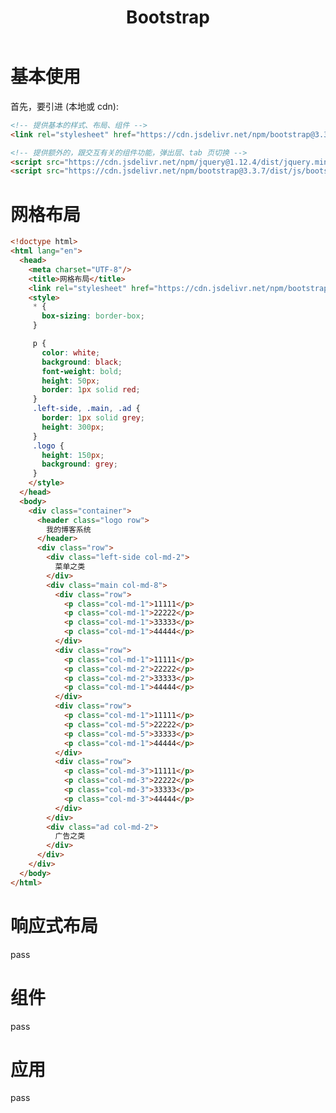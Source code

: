 #+TITLE: Bootstrap



* 基本使用

首先，要引进 (本地或 cdn):
#+begin_src html
  <!-- 提供基本的样式、布局、组件 -->
  <link rel="stylesheet" href="https://cdn.jsdelivr.net/npm/bootstrap@3.3.7/dist/css/bootstrap.min.css">

  <!-- 提供额外的，跟交互有关的组件功能，弹出层、tab 页切换 -->
  <script src="https://cdn.jsdelivr.net/npm/jquery@1.12.4/dist/jquery.min.js"></script>
  <script src="https://cdn.jsdelivr.net/npm/bootstrap@3.3.7/dist/js/bootstrap.min.js"></script>
#+end_src

* 网格布局

#+begin_src html
  <!doctype html>
  <html lang="en">
    <head>
      <meta charset="UTF-8"/>
      <title>网格布局</title>
      <link rel="stylesheet" href="https://cdn.jsdelivr.net/npm/bootstrap@3.3.7/dist/css/bootstrap.min.css">
      <style>
       ,* {
         box-sizing: border-box;
       }

       p {
         color: white;
         background: black;
         font-weight: bold;
         height: 50px;
         border: 1px solid red;
       }
       .left-side, .main, .ad {
         border: 1px solid grey;
         height: 300px;
       }
       .logo {
         height: 150px;
         background: grey;
       }
      </style>
    </head>
    <body>
      <div class="container">
        <header class="logo row">
          我的博客系统
        </header>
        <div class="row">
          <div class="left-side col-md-2">
            菜单之类
          </div>
          <div class="main col-md-8">
            <div class="row">
              <p class="col-md-1">11111</p>
              <p class="col-md-1">22222</p>
              <p class="col-md-1">33333</p>
              <p class="col-md-1">44444</p>
            </div>
            <div class="row">
              <p class="col-md-1">11111</p>
              <p class="col-md-2">22222</p>
              <p class="col-md-2">33333</p>
              <p class="col-md-1">44444</p>
            </div>
            <div class="row">
              <p class="col-md-1">11111</p>
              <p class="col-md-5">22222</p>
              <p class="col-md-5">33333</p>
              <p class="col-md-1">44444</p>
            </div>
            <div class="row">
              <p class="col-md-3">11111</p>
              <p class="col-md-3">22222</p>
              <p class="col-md-3">33333</p>
              <p class="col-md-3">44444</p>
            </div>
          </div>
          <div class="ad col-md-2">
            广告之类
          </div>
        </div>
      </div>
    </body>
  </html>

#+end_src

* 响应式布局

pass

* 组件

pass

* 应用

pass
